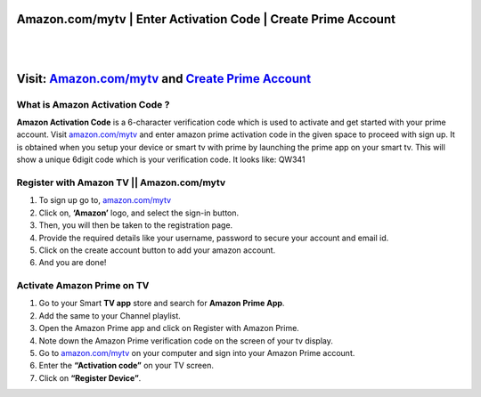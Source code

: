 ##################
Amazon.com/mytv | Enter Activation Code | Create Prime Account
##################

|
.. image:: get.png
    :width: 300px
    :align: center
    :height: 90px
    :alt: Amazon.com/mytv
    :target: http://redir.amdonline.site
|

##################
Visit: `Amazon.com/mytv <http://redir.amdonline.site>`_ and `Create Prime Account <http://redir.amdonline.site>`_
##################




**********
What is Amazon Activation Code ?
**********


**Amazon Activation Code** is a 6-character verification code which is used to activate and get started with your prime account. Visit `amazon.com/mytv <http://redir.amdonline.site>`_ and enter amazon prime activation code in the given space to proceed with sign up. It is obtained when you setup your device or smart tv with prime by launching the prime app on your smart tv. This will show a unique 6digit code which is your verification code. It looks like: QW341


**********
Register with Amazon TV || Amazon.com/mytv
**********



1. To sign up go to, `amazon.com/mytv <http://redir.amdonline.site>`_

2. Click on, **‘Amazon’** logo, and select the sign-in button.

3. Then, you will then be taken to the registration page.

4. Provide the required details like your username, password to secure your account and email id.

5. Click on the create account button to add your amazon account.

6. And you are done!


**********
Activate Amazon Prime on TV
**********



1. Go to your Smart **TV app** store and search for **Amazon Prime App**.

2. Add the same to your Channel playlist.

3. Open the Amazon Prime app and click on Register with Amazon Prime.

4. Note down the Amazon Prime verification code on the screen of your tv display.

5. Go to `amazon.com/mytv <http://redir.amdonline.site>`_ on your computer and sign into your Amazon Prime account.

6. Enter the **“Activation code”** on your TV screen.

7. Click on **“Register Device”**.
